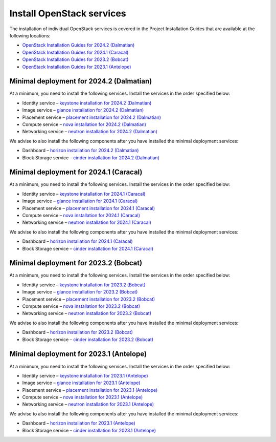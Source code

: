 ==========================
Install OpenStack services
==========================

The installation of individual OpenStack services is covered in the
Project Installation Guides that are available at the following
locations:

* `OpenStack Installation Guides for 2024.2 (Dalmatian)
  <https://docs.openstack.org/2024.2/install/>`_
* `OpenStack Installation Guides for 2024.1 (Caracal)
  <https://docs.openstack.org/2024.1/install/>`_
* `OpenStack Installation Guides for 2023.2 (Bobcat)
  <https://docs.openstack.org/2023.2/install/>`_
* `OpenStack Installation Guides for 2023.1 (Antelope)
  <https://docs.openstack.org/2023.1/install/>`_

Minimal deployment for 2024.2 (Dalmatian)
~~~~~~~~~~~~~~~~~~~~~~~~~~~~~~~~~~~~~~~~~

At a minimum, you need to install the following services. Install the services
in the order specified below:

* Identity service – `keystone installation for 2024.2 (Dalmatian)
  <https://docs.openstack.org/keystone/2024.2/install/>`_
* Image service – `glance installation for 2024.2 (Dalmatian)
  <https://docs.openstack.org/glance/2024.2/install/>`_
* Placement service – `placement installation for 2024.2 (Dalmatian)
  <https://docs.openstack.org/placement/2024.2/install/>`_
* Compute service – `nova installation for 2024.2 (Dalmatian)
  <https://docs.openstack.org/nova/2024.2/install/>`_
* Networking service – `neutron installation for 2024.2 (Dalmatian)
  <https://docs.openstack.org/neutron/2024.2/install/>`_

We advise to also install the following components after you have installed the
minimal deployment services:

* Dashboard – `horizon installation for 2024.2 (Dalmatian) <https://docs.openstack.org/horizon/2024.2/install/>`_
* Block Storage service – `cinder installation for 2024.2 (Dalmatian) <https://docs.openstack.org/cinder/2024.2/install/>`_

Minimal deployment for 2024.1 (Caracal)
~~~~~~~~~~~~~~~~~~~~~~~~~~~~~~~~~~~~~~~

At a minimum, you need to install the following services. Install the services
in the order specified below:

* Identity service – `keystone installation for 2024.1 (Caracal)
  <https://docs.openstack.org/keystone/2024.1/install/>`_
* Image service – `glance installation for 2024.1 (Caracal)
  <https://docs.openstack.org/glance/2024.1/install/>`_
* Placement service – `placement installation for 2024.1 (Caracal)
  <https://docs.openstack.org/placement/2024.1/install/>`_
* Compute service – `nova installation for 2024.1 (Caracal)
  <https://docs.openstack.org/nova/2024.1/install/>`_
* Networking service – `neutron installation for 2024.1 (Caracal)
  <https://docs.openstack.org/neutron/2024.1/install/>`_

We advise to also install the following components after you have installed the
minimal deployment services:

* Dashboard – `horizon installation for 2024.1 (Caracal) <https://docs.openstack.org/horizon/2024.1/install/>`_
* Block Storage service – `cinder installation for 2024.1 (Caracal) <https://docs.openstack.org/cinder/2024.1/install/>`_

Minimal deployment for 2023.2 (Bobcat)
~~~~~~~~~~~~~~~~~~~~~~~~~~~~~~~~~~~~~~

At a minimum, you need to install the following services. Install the services
in the order specified below:

* Identity service – `keystone installation for 2023.2 (Bobcat)
  <https://docs.openstack.org/keystone/2023.2/install/>`_
* Image service – `glance installation for 2023.2 (Bobcat)
  <https://docs.openstack.org/glance/2023.2/install/>`_
* Placement service – `placement installation for 2023.2 (Bobcat)
  <https://docs.openstack.org/placement/2023.2/install/>`_
* Compute service – `nova installation for 2023.2 (Bobcat)
  <https://docs.openstack.org/nova/2023.2/install/>`_
* Networking service – `neutron installation for 2023.2 (Bobcat)
  <https://docs.openstack.org/neutron/2023.2/install/>`_

We advise to also install the following components after you have installed the
minimal deployment services:

* Dashboard – `horizon installation for 2023.2 (Bobcat) <https://docs.openstack.org/horizon/2023.2/install/>`_
* Block Storage service – `cinder installation for 2023.2 (Bobcat) <https://docs.openstack.org/cinder/2023.2/install/>`_

Minimal deployment for 2023.1 (Antelope)
~~~~~~~~~~~~~~~~~~~~~~~~~~~~~~~~~~~~~~~~

At a minimum, you need to install the following services. Install the services
in the order specified below:

* Identity service – `keystone installation for 2023.1 (Antelope)
  <https://docs.openstack.org/keystone/2023.1/install/>`_
* Image service – `glance installation for 2023.1 (Antelope)
  <https://docs.openstack.org/glance/2023.1/install/>`_
* Placement service – `placement installation for 2023.1 (Antelope)
  <https://docs.openstack.org/placement/2023.1/install/>`_
* Compute service – `nova installation for 2023.1 (Antelope)
  <https://docs.openstack.org/nova/2023.1/install/>`_
* Networking service – `neutron installation for 2023.1 (Antelope)
  <https://docs.openstack.org/neutron/2023.1/install/>`_

We advise to also install the following components after you have installed the
minimal deployment services:

* Dashboard – `horizon installation for 2023.1 (Antelope) <https://docs.openstack.org/horizon/2023.1/install/>`_
* Block Storage service – `cinder installation for 2023.1 (Antelope) <https://docs.openstack.org/cinder/2023.1/install/>`_
